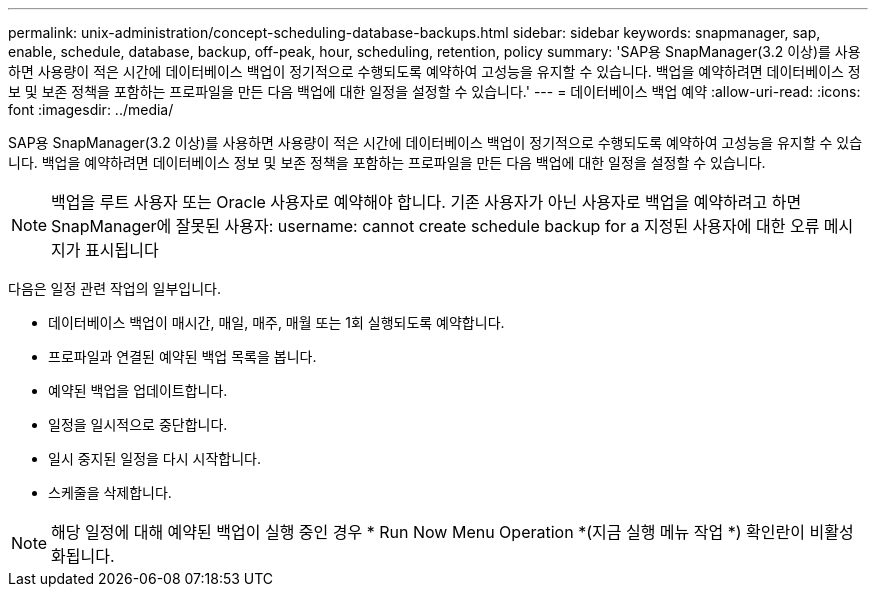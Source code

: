 ---
permalink: unix-administration/concept-scheduling-database-backups.html 
sidebar: sidebar 
keywords: snapmanager, sap, enable, schedule, database, backup, off-peak, hour, scheduling, retention, policy 
summary: 'SAP용 SnapManager(3.2 이상)를 사용하면 사용량이 적은 시간에 데이터베이스 백업이 정기적으로 수행되도록 예약하여 고성능을 유지할 수 있습니다. 백업을 예약하려면 데이터베이스 정보 및 보존 정책을 포함하는 프로파일을 만든 다음 백업에 대한 일정을 설정할 수 있습니다.' 
---
= 데이터베이스 백업 예약
:allow-uri-read: 
:icons: font
:imagesdir: ../media/


[role="lead"]
SAP용 SnapManager(3.2 이상)를 사용하면 사용량이 적은 시간에 데이터베이스 백업이 정기적으로 수행되도록 예약하여 고성능을 유지할 수 있습니다. 백업을 예약하려면 데이터베이스 정보 및 보존 정책을 포함하는 프로파일을 만든 다음 백업에 대한 일정을 설정할 수 있습니다.


NOTE: 백업을 루트 사용자 또는 Oracle 사용자로 예약해야 합니다. 기존 사용자가 아닌 사용자로 백업을 예약하려고 하면 SnapManager에 잘못된 사용자: username: cannot create schedule backup for a 지정된 사용자에 대한 오류 메시지가 표시됩니다

다음은 일정 관련 작업의 일부입니다.

* 데이터베이스 백업이 매시간, 매일, 매주, 매월 또는 1회 실행되도록 예약합니다.
* 프로파일과 연결된 예약된 백업 목록을 봅니다.
* 예약된 백업을 업데이트합니다.
* 일정을 일시적으로 중단합니다.
* 일시 중지된 일정을 다시 시작합니다.
* 스케줄을 삭제합니다.



NOTE: 해당 일정에 대해 예약된 백업이 실행 중인 경우 * Run Now Menu Operation *(지금 실행 메뉴 작업 *) 확인란이 비활성화됩니다.
